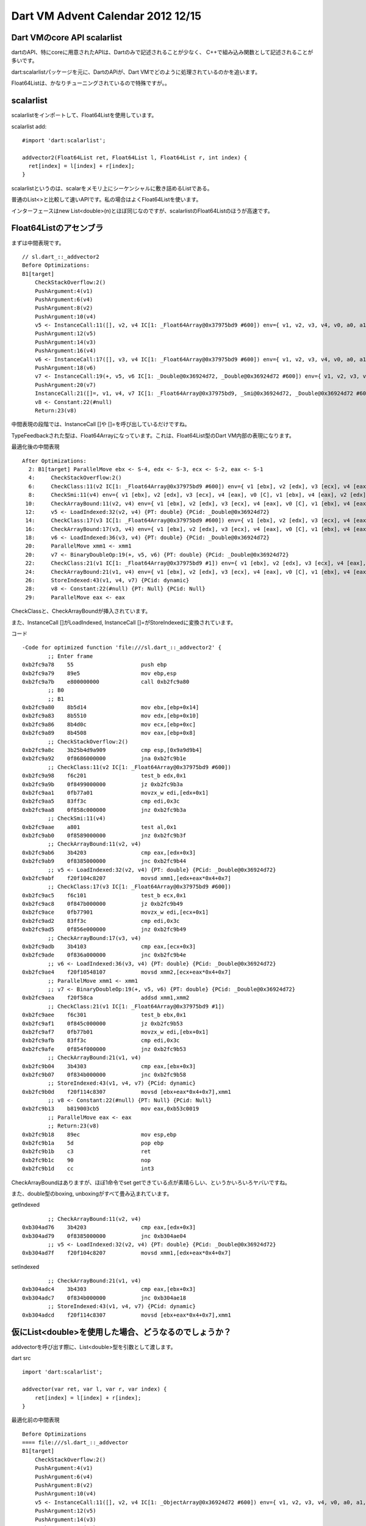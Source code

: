 Dart VM Advent Calendar 2012 12/15
###############################################################################

Dart VMのcore API scalarlist
===============================================================================

dartのAPI、特にcoreに用意されたAPIは、Dartのみで記述されることが少なく、
C++で組み込み関数として記述されることが多いです。

dart:scalarlistパッケージを元に、DartのAPiが、Dart VMでどのように処理されているのかを追います。

Float64Listは、かなりチューニングされているので特殊ですが。。

scalarlist
===============================================================================

scalarlistをインポートして、Float64Listを使用しています。

scalarlist add::

  #import 'dart:scalarlist';

  addvector2(Float64List ret, Float64List l, Float64List r, int index) {
    ret[index] = l[index] + r[index];
  }

scalarlistというのは、scalarをメモリ上にシーケンシャルに敷き詰めるListである。

普通のList<>と比較して速いAPIです。私の場合はよくFloat64Listを使います。

インターフェースはnew List<double>(n)とほぼ同じなのですが、scalarlistのFloat64Listのほうが高速です。

Float64Listのアセンブラ
===============================================================================

まずは中間表現です。 ::

  // sl.dart_::_addvector2
  Before Optimizations:
  B1[target]
      CheckStackOverflow:2()
      PushArgument:4(v1)
      PushArgument:6(v4)
      PushArgument:8(v2)
      PushArgument:10(v4)
      v5 <- InstanceCall:11([], v2, v4 IC[1: _Float64Array@0x37975bd9 #600]) env={ v1, v2, v3, v4, v0, a0, a1, a2, a3 }
      PushArgument:12(v5)
      PushArgument:14(v3)
      PushArgument:16(v4)
      v6 <- InstanceCall:17([], v3, v4 IC[1: _Float64Array@0x37975bd9 #600]) env={ v1, v2, v3, v4, v0, a0, a1, a2, a3, a4 }
      PushArgument:18(v6)
      v7 <- InstanceCall:19(+, v5, v6 IC[1: _Double@0x36924d72, _Double@0x36924d72 #600]) env={ v1, v2, v3, v4, v0, a0, a1, a2, a3 }
      PushArgument:20(v7)
      InstanceCall:21([]=, v1, v4, v7 IC[1: _Float64Array@0x37975bd9, _Smi@0x36924d72, _Double@0x36924d72 #600]) env={ v1, v2, v3, v4, v0, a0, a1, a2 }
      v8 <- Constant:22(#null)
      Return:23(v8)

中間表現の段階では、InstanceCall []や []=を呼び出しているだけですね。

TypeFeedbackされた型は、Float64Arrayになっています。これは、Float64List型のDart VM内部の表現になります。

最適化後の中間表現 ::

  After Optimizations:
    2: B1[target] ParallelMove ebx <- S-4, edx <- S-3, ecx <- S-2, eax <- S-1
    4:     CheckStackOverflow:2()
    6:     CheckClass:11(v2 IC[1: _Float64Array@0x37975bd9 #600]) env={ v1 [ebx], v2 [edx], v3 [ecx], v4 [eax], v0 [C], v1 [ebx], v4 [eax], v2 [edx], v4 [eax] }
    8:     CheckSmi:11(v4) env={ v1 [ebx], v2 [edx], v3 [ecx], v4 [eax], v0 [C], v1 [ebx], v4 [eax], v2 [edx], v4 [eax] }
   10:     CheckArrayBound:11(v2, v4) env={ v1 [ebx], v2 [edx], v3 [ecx], v4 [eax], v0 [C], v1 [ebx], v4 [eax], v2 [edx], v4 [eax] }
   12:     v5 <- LoadIndexed:32(v2, v4) {PT: double} {PCid: _Double@0x36924d72}
   14:     CheckClass:17(v3 IC[1: _Float64Array@0x37975bd9 #600]) env={ v1 [ebx], v2 [edx], v3 [ecx], v4 [eax], v0 [C], v1 [ebx], v4 [eax], v5 [xmm1], v3 [ecx], v4 [eax] }
   16:     CheckArrayBound:17(v3, v4) env={ v1 [ebx], v2 [edx], v3 [ecx], v4 [eax], v0 [C], v1 [ebx], v4 [eax], v5 [xmm1], v3 [ecx], v4 [eax] }
   18:     v6 <- LoadIndexed:36(v3, v4) {PT: double} {PCid: _Double@0x36924d72}
   20:     ParallelMove xmm1 <- xmm1
   20:     v7 <- BinaryDoubleOp:19(+, v5, v6) {PT: double} {PCid: _Double@0x36924d72}
   22:     CheckClass:21(v1 IC[1: _Float64Array@0x37975bd9 #1]) env={ v1 [ebx], v2 [edx], v3 [ecx], v4 [eax], v0 [C], v1 [ebx], v4 [eax], v7 [xmm1] }
   24:     CheckArrayBound:21(v1, v4) env={ v1 [ebx], v2 [edx], v3 [ecx], v4 [eax], v0 [C], v1 [ebx], v4 [eax], v7 [xmm1] }
   26:     StoreIndexed:43(v1, v4, v7) {PCid: dynamic}
   28:     v8 <- Constant:22(#null) {PT: Null} {PCid: Null}
   29:     ParallelMove eax <- eax

CheckClassと、CheckArrayBoundが挿入されています。

また、InstanceCall []がLoadIndexed, InstanceCall []=がStoreIndexedに変換されています。

コード ::

  -Code for optimized function 'file:///sl.dart_::_addvector2' {
          ;; Enter frame
  0xb2fc9a78    55                     push ebp
  0xb2fc9a79    89e5                   mov ebp,esp
  0xb2fc9a7b    e800000000             call 0xb2fc9a80
          ;; B0
          ;; B1
  0xb2fc9a80    8b5d14                 mov ebx,[ebp+0x14]
  0xb2fc9a83    8b5510                 mov edx,[ebp+0x10]
  0xb2fc9a86    8b4d0c                 mov ecx,[ebp+0xc]
  0xb2fc9a89    8b4508                 mov eax,[ebp+0x8]
          ;; CheckStackOverflow:2()
  0xb2fc9a8c    3b25b4d9a909           cmp esp,[0x9a9d9b4]
  0xb2fc9a92    0f8686000000           jna 0xb2fc9b1e
          ;; CheckClass:11(v2 IC[1: _Float64Array@0x37975bd9 #600])
  0xb2fc9a98    f6c201                 test_b edx,0x1
  0xb2fc9a9b    0f8499000000           jz 0xb2fc9b3a
  0xb2fc9aa1    0fb77a01               movzx_w edi,[edx+0x1]
  0xb2fc9aa5    83ff3c                 cmp edi,0x3c
  0xb2fc9aa8    0f858c000000           jnz 0xb2fc9b3a
          ;; CheckSmi:11(v4)
  0xb2fc9aae    a801                   test al,0x1
  0xb2fc9ab0    0f8589000000           jnz 0xb2fc9b3f
          ;; CheckArrayBound:11(v2, v4)
  0xb2fc9ab6    3b4203                 cmp eax,[edx+0x3]
  0xb2fc9ab9    0f8385000000           jnc 0xb2fc9b44
          ;; v5 <- LoadIndexed:32(v2, v4) {PT: double} {PCid: _Double@0x36924d72}
  0xb2fc9abf    f20f104c8207           movsd xmm1,[edx+eax*0x4+0x7]
          ;; CheckClass:17(v3 IC[1: _Float64Array@0x37975bd9 #600])
  0xb2fc9ac5    f6c101                 test_b ecx,0x1
  0xb2fc9ac8    0f847b000000           jz 0xb2fc9b49
  0xb2fc9ace    0fb77901               movzx_w edi,[ecx+0x1]
  0xb2fc9ad2    83ff3c                 cmp edi,0x3c
  0xb2fc9ad5    0f856e000000           jnz 0xb2fc9b49
          ;; CheckArrayBound:17(v3, v4)
  0xb2fc9adb    3b4103                 cmp eax,[ecx+0x3]
  0xb2fc9ade    0f836a000000           jnc 0xb2fc9b4e
          ;; v6 <- LoadIndexed:36(v3, v4) {PT: double} {PCid: _Double@0x36924d72}
  0xb2fc9ae4    f20f10548107           movsd xmm2,[ecx+eax*0x4+0x7]
          ;; ParallelMove xmm1 <- xmm1
          ;; v7 <- BinaryDoubleOp:19(+, v5, v6) {PT: double} {PCid: _Double@0x36924d72}
  0xb2fc9aea    f20f58ca               addsd xmm1,xmm2
          ;; CheckClass:21(v1 IC[1: _Float64Array@0x37975bd9 #1])
  0xb2fc9aee    f6c301                 test_b ebx,0x1
  0xb2fc9af1    0f845c000000           jz 0xb2fc9b53
  0xb2fc9af7    0fb77b01               movzx_w edi,[ebx+0x1]
  0xb2fc9afb    83ff3c                 cmp edi,0x3c
  0xb2fc9afe    0f854f000000           jnz 0xb2fc9b53
          ;; CheckArrayBound:21(v1, v4)
  0xb2fc9b04    3b4303                 cmp eax,[ebx+0x3]
  0xb2fc9b07    0f834b000000           jnc 0xb2fc9b58
          ;; StoreIndexed:43(v1, v4, v7) {PCid: dynamic}
  0xb2fc9b0d    f20f114c8307           movsd [ebx+eax*0x4+0x7],xmm1
          ;; v8 <- Constant:22(#null) {PT: Null} {PCid: Null}
  0xb2fc9b13    b819003cb5             mov eax,0xb53c0019
          ;; ParallelMove eax <- eax
          ;; Return:23(v8)
  0xb2fc9b18    89ec                   mov esp,ebp
  0xb2fc9b1a    5d                     pop ebp
  0xb2fc9b1b    c3                     ret
  0xb2fc9b1c    90                     nop
  0xb2fc9b1d    cc                     int3

CheckArrayBoundはありますが、ほぼ1命令でset getできている点が素晴らしい、というかいろいろヤバいですね。

また、double型のboxing, unboxingがすべて畳み込まれています。

getIndexed ::

          ;; CheckArrayBound:11(v2, v4)
  0xb304ad76    3b4203                 cmp eax,[edx+0x3]
  0xb304ad79    0f8385000000           jnc 0xb304ae04
          ;; v5 <- LoadIndexed:32(v2, v4) {PT: double} {PCid: _Double@0x36924d72}
  0xb304ad7f    f20f104c8207           movsd xmm1,[edx+eax*0x4+0x7]

setIndexed ::

          ;; CheckArrayBound:21(v1, v4)
  0xb304adc4    3b4303                 cmp eax,[ebx+0x3]
  0xb304adc7    0f834b000000           jnc 0xb304ae18
          ;; StoreIndexed:43(v1, v4, v7) {PCid: dynamic}
  0xb304adcd    f20f114c8307           movsd [ebx+eax*0x4+0x7],xmm1
  


仮にList<double>を使用した場合、どうなるのでしょうか？
===============================================================================

addvectorを呼び出す際に、List<double>型を引数として渡します。

dart src ::

  import 'dart:scalarlist';

  addvector(var ret, var l, var r, var index) {
      ret[index] = l[index] + r[index];
  }

最適化前の中間表現 ::

  Before Optimizations
  ==== file:///sl.dart_::_addvector
  B1[target]
      CheckStackOverflow:2()
      PushArgument:4(v1)
      PushArgument:6(v4)
      PushArgument:8(v2)
      PushArgument:10(v4)
      v5 <- InstanceCall:11([], v2, v4 IC[1: _ObjectArray@0x36924d72 #600]) env={ v1, v2, v3, v4, v0, a0, a1, a2, a3 }
      PushArgument:12(v5)
      PushArgument:14(v3)
      PushArgument:16(v4)
      v6 <- InstanceCall:17([], v3, v4 IC[1: _ObjectArray@0x36924d72 #600]) env={ v1, v2, v3, v4, v0, a0, a1, a2, a3, a4 }
      PushArgument:18(v6)
      v7 <- InstanceCall:19(+, v5, v6 IC[1: _Double@0x36924d72, _Double@0x36924d72 #600]) env={ v1, v2, v3, v4, v0, a0, a1, a2, a3 }
      PushArgument:20(v7)
      InstanceCall:21([]=, v1, v4, v7 IC[1: _ObjectArray@0x36924d72, _Smi@0x36924d72, _Double@0x36924d72 #600]) env={ v1, v2, v3, v4, v0, a0, a1, a2 }
      v8 <- Constant:22(#null)
      Return:23(v8)
  I
Float64List版と大して変わらないですね。 まあ、ソースコード同じなので。

ただし、TypeFeedbackされた型が、Float64ArrayからObjectArrayになっています。

最適化後の中間表現 ::

  After Optimizations:
  ==== file:///sl.dart_::_addvector
    2: B1[target] ParallelMove ebx <- S-4, edx <- S-3, ecx <- S-2, eax <- S-1
    4:     CheckStackOverflow:2()
    6:     CheckClass:11(v2 IC[1: _ObjectArray@0x36924d72 #600]) env={ v1 [ebx], v2 [edx], v3 [ecx], v4 [eax], v0 [C], v1 [ebx], v4 [eax], v2 [edx], v4 [eax] }
    8:     CheckSmi:11(v4) env={ v1 [ebx], v2 [edx], v3 [ecx], v4 [eax], v0 [C], v1 [ebx], v4 [eax], v2 [edx], v4 [eax] }
   10:     CheckArrayBound:11(v2, v4) env={ v1 [ebx], v2 [edx], v3 [ecx], v4 [eax], v0 [C], v1 [ebx], v4 [eax], v2 [edx], v4 [eax] }
   12:     v5 <- LoadIndexed:32(v2, v4) {PT: dynamic} {PCid: dynamic}
   14:     CheckClass:17(v3 IC[1: _ObjectArray@0x36924d72 #600]) env={ v1 [ebx], v2 [S-3], v3 [ecx], v4 [eax], v0 [C], v1 [ebx], v4 [eax], v5 [edi], v3 [ecx], v4 [eax] }
   16:     CheckArrayBound:17(v3, v4) env={ v1 [ebx], v2 [S-3], v3 [ecx], v4 [eax], v0 [C], v1 [ebx], v4 [eax], v5 [edi], v3 [ecx], v4 [eax] }
   18:     v6 <- LoadIndexed:36(v3, v4) {PT: dynamic} {PCid: dynamic}
   20:     CheckEitherNonSmi:19(v5, v6) env={ v1 [ebx], v2 [S-3], v3 [ecx], v4 [S-1], v0 [C], v1 [ebx], v4 [S-1], v5 [edi], v6 [edx] }
   22:     v9 <- UnboxDouble:19(v5) {PCid: _Double@0x36924d72} env={ v1 [ebx], v2 [S-3], v3 [ecx], v4 [S-1], v0 [C], v1 [ebx], v4 [S-1], v5 [edi], v6 [edx] }
   24:     v10 <- UnboxDouble:19(v6) {PCid: _Double@0x36924d72} env={ v1 [ebx], v2 [S-3], v3 [ecx], v4 [S-1], v0 [C], v1 [ebx], v4 [S-1], v5 [edi], v6 [edx] }
   26:     ParallelMove xmm1 <- xmm1
   26:     v7 <- BinaryDoubleOp:19(+, v9, v10) {PT: double} {PCid: _Double@0x36924d72}
   28:     CheckClass:21(v1 IC[1: _ObjectArray@0x36924d72 #1]) env={ v1 [ebx], v2 [S-3], v3 [ecx], v4 [S-1], v0 [C], v1 [ebx], v4 [S-1], v7 [xmm1] }
   29:     ParallelMove eax <- S-1
   30:     CheckArrayBound:21(v1, v4) env={ v1 [ebx], v2 [S-3], v3 [ecx], v4 [eax], v0 [C], v1 [ebx], v4 [eax], v7 [xmm1] }
   32:     v11 <- BoxDouble:45(v7) {PCid: _Double@0x36924d72}
   34:     ParallelMove ecx <- ecx
   34:     StoreIndexed:42(v1, v4, v11) {PCid: dynamic}
   36:     v8 <- Constant:22(#null) {PT: Null} {PCid: Null}
   37:     ParallelMove eax <- eax
   38:     Return:23(v8)

Float64List版と比較すると、UnboxDoubleとBoxDoubleが余計に入っています。

これは、List<double>で取得した値は LoadIndexedのreceiver型がDouble型なので、一度Unboxが必要になります。

Float64Listの場合、LoadIndexedのreceiver型は、UnboxedDouble型です。そのため、Double型の値にassignする場合、Boxingが必要になります。

[]の処理 ::

   16:     CheckArrayBound:17(v3, v4) env={ v1 [ebx], v2 [S-3], v3 [ecx], v4 [eax], v0 [C], v1 [ebx], v4 [eax], v5 [edi], v3 [ecx], v4 [eax] }
   18:     v6 <- LoadIndexed:36(v3, v4) {PT: dynamic} {PCid: dynamic}
   20:     CheckEitherNonSmi:19(v5, v6) env={ v1 [ebx], v2 [S-3], v3 [ecx], v4 [S-1], v0 [C], v1 [ebx], v4 [S-1], v5 [edi], v6 [edx] }
   22:     v9 <- UnboxDouble:19(v5) {PCid: _Double@0x36924d72} env={ v1 [ebx], v2 [S-3], v3 [ecx], v4 [S-1], v0 [C], v1 [ebx], v4 [S-1], v5 [edi], v6 [edx] }

[]=の処理 ::

   30:     CheckArrayBound:21(v1, v4) env={ v1 [ebx], v2 [S-3], v3 [ecx], v4 [eax], v0 [C], v1 [ebx], v4 [eax], v7 [xmm1] }
   32:     v11 <- BoxDouble:45(v7) {PCid: _Double@0x36924d72}
   34:     ParallelMove ecx <- ecx
   34:     StoreIndexed:42(v1, v4, v11) {PCid: dynamic}

全体像は長くなるので省略し、LoadIndexedとStoreIndexedのみです。

LoadIndexed ::

          ;; CheckArrayBound:17(v3, v4)
  0xb304af79    3b4107                 cmp eax,[ecx+0x7]
  0xb304af7c    0f8329010000           jnc 0xb304b0ab
          ;; v6 <- LoadIndexed:36(v3, v4) {PT: dynamic} {PCid: dynamic}
  0xb304af82    8b54410b               mov edx,[ecx+eax*0x2+0xb]

LoadIndex自体は1命令ですね。ですが取得した値は、Double型のオブジェクトへのポインタです。

runtime/vm/intermediate_language_ia32.cc ::

  void StoreIndexedInstr::EmitNativeCode(FlowGraphCompiler* compiler) {
    ...
    if (class_id() == kFloat64ArrayCid) {
      __ movsd(element_address, locs()->in(2).xmm_reg());//Float64ArrayのStoreは1命令
      return;
    }

    ASSERT(class_id() == kArrayCid);
    if (ShouldEmitStoreBarrier()) {                      //Smi型、Bool型、Null以外はHeapに領域確保し、GC対象。
      Register value = locs()->in(2).reg();
      __ StoreIntoObject(array, element_address, value); //そのため、GC用にStoreBurrier必要
      return;
    }
  }

StoreIndexed ::

        ;; StoreIndexed:42(v1, v4, v11) {PCid: dynamic}
  0xb304b035    894c430b               mov [ebx+eax*0x2+0xb],ecx  // store Double型Instance
                                                                  // StoreIntoObjectFilter
  0xb304b039    83e105                 and ecx,0x5                // mask NewObjectAlignmentOffset(4) | HeapTag(1) = 0x5
  0xb304b03c    d1e9                   shr ecx, 1                 // 0010 ここに来るのはHeapTagだけじゃないのか？ HeapTagが立って入ればキャリーへ
  0xb304b03e    13cb                   adc ecx,ebx                // ebxにecx下位2bitをorしたい。
  0xb304b040    83e107                 and ecx,0x7                // mask ObjectAlignment(word*2) - 1 = 0x7
  0xb304b043    83f904                 cmp ecx,0x4                // ebxがOldかつecxがNew
  0xb304b046    750b                   jnz 0xb304b053             // goto noupdate
  0xb304b048    50                     push eax
  0xb304b049    8d44430b               lea eax,[ebx+eax*0x2+0xb]  // storeしたポインタをupdateする。
  0xb304b04d    e81651ffff             call 0xb3040168  [stub: UpdateStoreBuffer] //call UpdateStoreBuffer
  0xb304b052    58                     pop eax
        ;; v8 <- Constant:22(#null) {PT: Null} {PCid: Null}
  0xb304b053    b8190044b5             mov eax,0xb5440019         // label noupdate

Storeindexedでは、List自体がHeapのOld領域に格納されている場合に、

NewからAllocateしたDouble型のインスタンスだった場合、Old領域からNew領域へん参照を持つことになります。

世代別GCの場合、Old領域からNew領域への参照を厳密に管理するため、StoreBufferという記録領域に記録する必要があります。

詳細は、 `GC本`_  の世代別GC、ライトバリアの章や、RubiniusやV8の章を参照してください。

上記のStoreIntoObjectFilterでは、ListがOld領域に格納されているのか判定し、必要であればUpdateStoreBufferを呼び出し、New領域への参照として記録しています。

Float64Arrayの場合は、UnboxDoubleのままメモリに書き込んでいます。

Heapに領域確保するインスタンスの場合は、メモリに書き込むと同時にStoreBurrierの必要性をチェックしています。

bit演算のイメージ ::

           8421
  ebxが|||||001とする。  HeapTagなので、最下位は1。Objectはword*2 alignmentなので3bit目は0
  ecxが|||||XYZとする。  HeapTagのはずなので、最下位は1のはず。

  and 0x5, shr 1, adcによって、
   ecx     ecx
  8421    8421
  0x0z -> 00xz
             ^ adcでキャリーとして足す
  ecx  =  ebx      +  ecx
          |||||001 + 00xz

  enum ObjectAlignment {
    // Alignment offsets are used to determine object age.
    kNewObjectAlignmentOffset = kWordSize,
    kOldObjectAlignmentOffset = 0,
    // Object sizes are aligned to kObjectAlignment.
    kObjectAlignment = 2 * kWordSize,

  WordSize=4ですが、オブジェクトの場合、WordSize*2でAlignmentされるルールです。
  なぜなら、Objectは1wordのtagを持つため。かな？

  andl 0x7とcmpl 0x4で検査する。
  最下位3bitをmaskしてcmp、3bit目だけ立っていた、0x4だった場合のみ、UpdateStoreBufferの対象となる。

  // Compare with the expected bit pattern.
  cmpl(value, Immediate((kNewObjectAlignmentOffset >> 1) + kHeapObjectTag + kOldObjectAlignmentOffset + kHeapObjectTag));

  2(4>>1) + 1 + 0 + 1 = 4となってます。

  bool IsNewObject() const {
    uword addr = reinterpret_cast<uword>(this);
    return (addr & kNewObjectAlignmentOffset) == kNewObjectAlignmentOffset;
  }

  bool IsOldObject() const {
    uword addr = reinterpret_cast<uword>(this);
    return (addr & kNewObjectAlignmentOffset) == kOldObjectAlignmentOffset;
  }

  えええ、New領域のObjは、0x4が立ってるんだっけ？

  から考察するに、0x4になる条件は、ebxがOld領域のオブジェクト ecxがNew領域のオブジェクト
  上記以外の場合、UpdateStoreBufferは不要。


まとめ
===============================================================================
(1) scalarlist速い。
(2) ListのStoreIndexはいろいろややこしい
(3) StoreBufferの説明はGC編であるとよいですね。

.. _GC本 : http://www.amazon.co.jp/exec/obidos/ASIN/4798025623/nothingcosm05-22/ref=nosim

